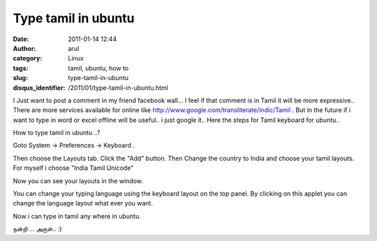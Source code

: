 Type tamil in ubuntu
####################
:date: 2011-01-14 12:44
:author: arul
:category: Linux
:tags: tamil, ubuntu, how to
:slug: type-tamil-in-ubuntu
:disqus_identifier: /2011/01/type-tamil-in-ubuntu.html

I Just want to ﻿post a comment in my friend facebook wall... I feel if
that comment is in Tamil it will be more expressive.. There are more
services available for online like
http://www.google.com/transliterate/indic/Tamil . But in the future if i
want to type in word or excel offline will be useful.. i just google
it.. Here the steps for Tamil keyboard for ubuntu..

How to type tamil in ubuntu ..?

Goto System → Preferences → Keyboard .

.. raw:: html

   <div class="separator" style="clear: both; text-align: center;">

|image0|

.. raw:: html

   </div>

Then choose the Layouts tab. Click the "Add" button. Then Change the
country to India and choose your tamil layouts. For myself i choose
"India Tamil Unicode"

.. raw:: html

   <div class="separator" style="clear: both; text-align: center;">

|image1|

.. raw:: html

   </div>

Now you can see your layouts in the window.

.. raw:: html

   <div class="separator" style="clear: both; text-align: center;">

|image2|

.. raw:: html

   </div>

You can change your typing language using the keyboard layout on the top
panel. By clicking on this applet you can change the language layout
what ever you want.

.. raw:: html

   <div class="separator" style="clear: both; text-align: center;">

|image3|

.. raw:: html

   </div>

Now i can type in tamil any where in ubuntu.

நன்றி ... அருள்.. :)

.. |image0| image:: http://1.bp.blogspot.com/_X5tq9y9xv2s/TTCYSZRV3zI/AAAAAAAAAmM/JkbvDM0WT7k/s400/keyboard.png
   :target: http://1.bp.blogspot.com/_X5tq9y9xv2s/TTCYSZRV3zI/AAAAAAAAAmM/JkbvDM0WT7k/s1600/keyboard.png
.. |image1| image:: http://3.bp.blogspot.com/_X5tq9y9xv2s/TTCYnQfjWaI/AAAAAAAAAmU/_cTT9U7j1sQ/s400/keyboard-Choose%2Ba%2BLayout.png
   :target: http://3.bp.blogspot.com/_X5tq9y9xv2s/TTCYnQfjWaI/AAAAAAAAAmU/_cTT9U7j1sQ/s1600/keyboard-Choose%2Ba%2BLayout.png
.. |image2| image:: http://3.bp.blogspot.com/_X5tq9y9xv2s/TTCY5i_a8zI/AAAAAAAAAmc/dLpqBbV17EE/s400/Keyboard%2BPreferences.png
   :target: http://3.bp.blogspot.com/_X5tq9y9xv2s/TTCY5i_a8zI/AAAAAAAAAmc/dLpqBbV17EE/s1600/Keyboard%2BPreferences.png
.. |image3| image:: http://4.bp.blogspot.com/_X5tq9y9xv2s/TTCZN-A-HUI/AAAAAAAAAmk/P5fRGTP1fQQ/s400/keyboard%2Bapplet.png
   :target: http://4.bp.blogspot.com/_X5tq9y9xv2s/TTCZN-A-HUI/AAAAAAAAAmk/P5fRGTP1fQQ/s1600/keyboard%2Bapplet.png

